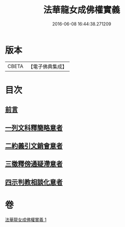 #+TITLE: 法華龍女成佛權實義 
#+DATE: 2016-06-08 16:44:38.271209

* 版本
 |     CBETA|【電子佛典集成】|

* 目次
** [[file:KR6d0221_001.txt::001-0698a3][前言]]
** [[file:KR6d0221_001.txt::001-0698a11][一列文科釋簡略意者]]
** [[file:KR6d0221_001.txt::001-0698b14][二約義引文銷會意者]]
** [[file:KR6d0221_001.txt::001-0699c2][三徵釋傍通疑滯意者]]
** [[file:KR6d0221_001.txt::001-0700c5][四示判教相談化意者]]

* 卷
[[file:KR6d0221_001.txt][法華龍女成佛權實義 1]]


